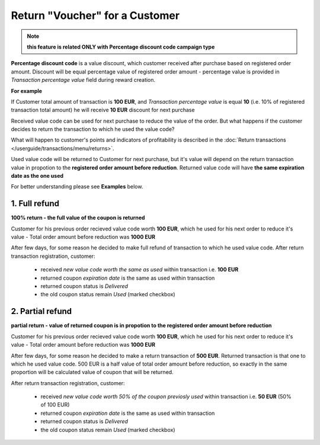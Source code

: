 .. index::
   single: return_voucher

Return "Voucher" for a Customer
================================

.. note:: 

    **this feature is related ONLY with Percentage discount code campaign type**

**Percentage discount code** is a value discount, which customer received after purchase based on registered order amount. 
Discount will be equal percentage value of registered order amount - percentage value is provided in *Transaction percentage value* field during reward creation.

**For example**

If Customer total amount of transaction is **100 EUR**, and *Transaction percentage value* is equal **10** (i.e. 10% of registered transaction total amount) he will receive **10 EUR** discount for next purchase 

Received value code can be used for next purchase to reduce the value of the order. But what happens if the customer decides to return the transaction to which he used the value code?

.. image:: /userguide/_images/voucher_transactions.PNG
   :alt:   Transactions with Voucher

What will happen to customer's points and indicators of profitability is described in the :doc:`Return transactions </userguide/transactions/menu/returns>`.  

Used value code will be returned to Customer for next purchase, but it's value will depend on the return transaction value in propotion to the **registered order amount before reduction**. Returned value code will have **the same expiration date as the one used**   

For better understanding please see **Examples** below. 

1. Full refund
''''''''''''''''

**100% return - the full value of the coupon is returned**

Customer for his previous order recieved value code worth **100 EUR**, which he used for his next order to reduce it's value - Total order amount before reduction was **1000 EUR**

After few days, for some reason he decided to make full refund of transaction to which he used value code. After return transaction registration, customer: 

 - received *new value code worth the same as used* within transaction i.e. **100 EUR** 
 - returned coupon *expiration date* is the same as used within transaction 
 - returned coupon status is *Delivered*
 - the old coupon status remain *Used* (marked checkbox)

2. Partial refund
'''''''''''''''''''

**partial return - value of returned coupon is in propotion to the registered order amount before reduction**

Customer for his previous order recieved value code worth **100 EUR**, which he used for his next order to reduce it's value - Total order amount before reduction was **1000 EUR**

After few days, for some reason he decided to make a return transaction of **500 EUR**. Returned transaction is that one to which he used value code. 500 EUR is a half value of total order amount before reduction, so exactly in the same proportion will be calculated value of coupon that will be returned.  

After return transaction registration, customer: 

 - received *new value code worth 50% of the coupon previosly used* within transaction i.e. **50 EUR**  (50% of 100 EUR) 
 - returned coupon *expiration date* is the same as used within transaction 
 - returned coupon status is *Delivered*
 - the old coupon status remain *Used* (marked checkbox)
